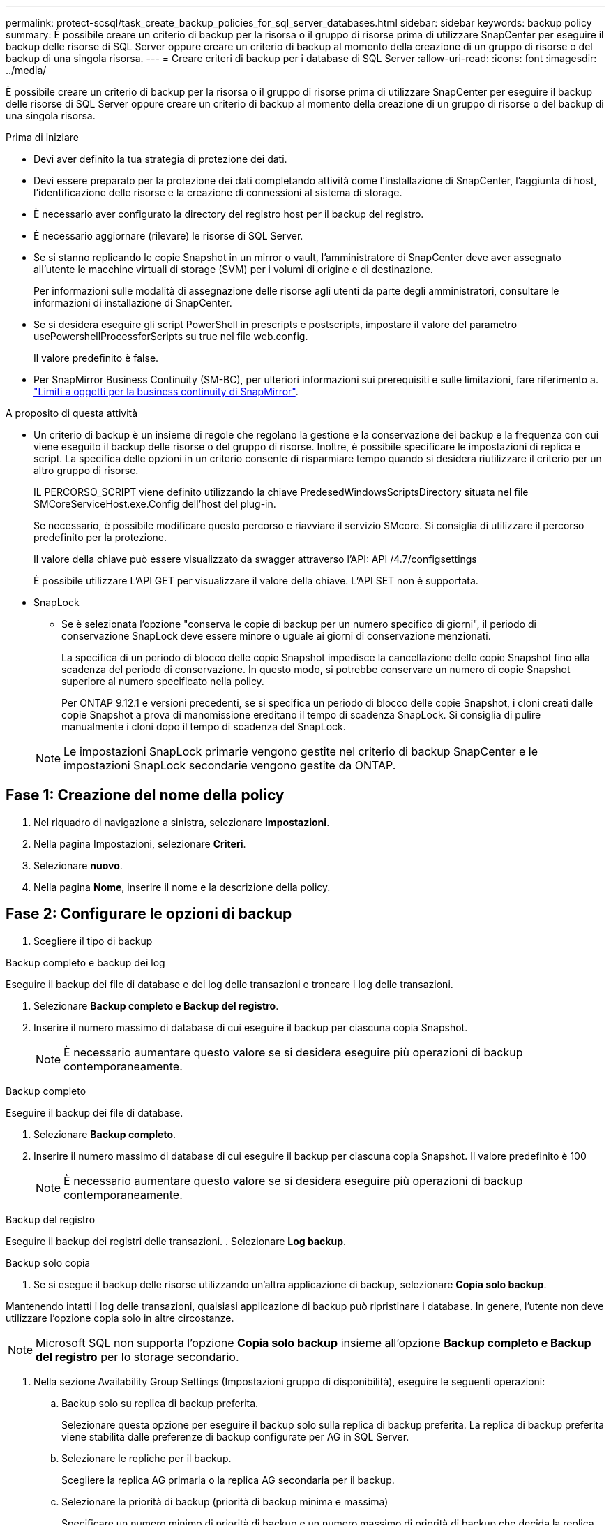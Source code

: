 ---
permalink: protect-scsql/task_create_backup_policies_for_sql_server_databases.html 
sidebar: sidebar 
keywords: backup policy 
summary: È possibile creare un criterio di backup per la risorsa o il gruppo di risorse prima di utilizzare SnapCenter per eseguire il backup delle risorse di SQL Server oppure creare un criterio di backup al momento della creazione di un gruppo di risorse o del backup di una singola risorsa. 
---
= Creare criteri di backup per i database di SQL Server
:allow-uri-read: 
:icons: font
:imagesdir: ../media/


[role="lead"]
È possibile creare un criterio di backup per la risorsa o il gruppo di risorse prima di utilizzare SnapCenter per eseguire il backup delle risorse di SQL Server oppure creare un criterio di backup al momento della creazione di un gruppo di risorse o del backup di una singola risorsa.

.Prima di iniziare
* Devi aver definito la tua strategia di protezione dei dati.
* Devi essere preparato per la protezione dei dati completando attività come l'installazione di SnapCenter, l'aggiunta di host, l'identificazione delle risorse e la creazione di connessioni al sistema di storage.
* È necessario aver configurato la directory del registro host per il backup del registro.
* È necessario aggiornare (rilevare) le risorse di SQL Server.
* Se si stanno replicando le copie Snapshot in un mirror o vault, l'amministratore di SnapCenter deve aver assegnato all'utente le macchine virtuali di storage (SVM) per i volumi di origine e di destinazione.
+
Per informazioni sulle modalità di assegnazione delle risorse agli utenti da parte degli amministratori, consultare le informazioni di installazione di SnapCenter.

* Se si desidera eseguire gli script PowerShell in prescripts e postscripts, impostare il valore del parametro usePowershellProcessforScripts su true nel file web.config.
+
Il valore predefinito è false.

* Per SnapMirror Business Continuity (SM-BC), per ulteriori informazioni sui prerequisiti e sulle limitazioni, fare riferimento a. https://docs.netapp.com/us-en/ontap/smbc/considerations-limits.html#volumes["Limiti a oggetti per la business continuity di SnapMirror"].


.A proposito di questa attività
* Un criterio di backup è un insieme di regole che regolano la gestione e la conservazione dei backup e la frequenza con cui viene eseguito il backup delle risorse o del gruppo di risorse. Inoltre, è possibile specificare le impostazioni di replica e script. La specifica delle opzioni in un criterio consente di risparmiare tempo quando si desidera riutilizzare il criterio per un altro gruppo di risorse.
+
IL PERCORSO_SCRIPT viene definito utilizzando la chiave PredesedWindowsScriptsDirectory situata nel file SMCoreServiceHost.exe.Config dell'host del plug-in.

+
Se necessario, è possibile modificare questo percorso e riavviare il servizio SMcore. Si consiglia di utilizzare il percorso predefinito per la protezione.

+
Il valore della chiave può essere visualizzato da swagger attraverso l'API: API /4.7/configsettings

+
È possibile utilizzare L'API GET per visualizzare il valore della chiave. L'API SET non è supportata.

* SnapLock
+
** Se è selezionata l'opzione "conserva le copie di backup per un numero specifico di giorni", il periodo di conservazione SnapLock deve essere minore o uguale ai giorni di conservazione menzionati.
+
La specifica di un periodo di blocco delle copie Snapshot impedisce la cancellazione delle copie Snapshot fino alla scadenza del periodo di conservazione.  In questo modo, si potrebbe conservare un numero di copie Snapshot superiore al numero specificato nella policy.

+
Per ONTAP 9.12.1 e versioni precedenti, se si specifica un periodo di blocco delle copie Snapshot, i cloni creati dalle copie Snapshot a prova di manomissione ereditano il tempo di scadenza SnapLock.  Si consiglia di pulire manualmente i cloni dopo il tempo di scadenza del SnapLock.

+

NOTE: Le impostazioni SnapLock primarie vengono gestite nel criterio di backup SnapCenter e le impostazioni SnapLock secondarie vengono gestite da ONTAP.







== Fase 1: Creazione del nome della policy

. Nel riquadro di navigazione a sinistra, selezionare *Impostazioni*.
. Nella pagina Impostazioni, selezionare *Criteri*.
. Selezionare *nuovo*.
. Nella pagina *Nome*, inserire il nome e la descrizione della policy.




== Fase 2: Configurare le opzioni di backup

. Scegliere il tipo di backup


[role="tabbed-block"]
====
.Backup completo e backup dei log
--
Eseguire il backup dei file di database e dei log delle transazioni e troncare i log delle transazioni.

. Selezionare *Backup completo e Backup del registro*.
. Inserire il numero massimo di database di cui eseguire il backup per ciascuna copia Snapshot.
+

NOTE: È necessario aumentare questo valore se si desidera eseguire più operazioni di backup contemporaneamente.



--
.Backup completo
--
Eseguire il backup dei file di database.

. Selezionare *Backup completo*.
. Inserire il numero massimo di database di cui eseguire il backup per ciascuna copia Snapshot. Il valore predefinito è 100
+

NOTE: È necessario aumentare questo valore se si desidera eseguire più operazioni di backup contemporaneamente.



--
.Backup del registro
--
Eseguire il backup dei registri delle transazioni. . Selezionare *Log backup*.

--
.Backup solo copia
--
. Se si esegue il backup delle risorse utilizzando un'altra applicazione di backup, selezionare *Copia solo backup*.


Mantenendo intatti i log delle transazioni, qualsiasi applicazione di backup può ripristinare i database. In genere, l'utente non deve utilizzare l'opzione copia solo in altre circostanze.


NOTE: Microsoft SQL non supporta l'opzione *Copia solo backup* insieme all'opzione *Backup completo e Backup del registro* per lo storage secondario.

--
====
. Nella sezione Availability Group Settings (Impostazioni gruppo di disponibilità), eseguire le seguenti operazioni:
+
.. Backup solo su replica di backup preferita.
+
Selezionare questa opzione per eseguire il backup solo sulla replica di backup preferita. La replica di backup preferita viene stabilita dalle preferenze di backup configurate per AG in SQL Server.

.. Selezionare le repliche per il backup.
+
Scegliere la replica AG primaria o la replica AG secondaria per il backup.

.. Selezionare la priorità di backup (priorità di backup minima e massima)
+
Specificare un numero minimo di priorità di backup e un numero massimo di priorità di backup che decida la replica AG per il backup. Ad esempio, è possibile avere una priorità minima di 10 e una priorità massima di 50. In questo caso, tutte le repliche AG con priorità superiore a 10 e inferiore a 50 vengono considerate come backup.

+
Per impostazione predefinita, la priorità minima è 1 e la priorità massima è 100.



+

NOTE: Nelle configurazioni del cluster, i backup vengono conservati in ciascun nodo del cluster in base alle impostazioni di conservazione impostate nel criterio. Se il nodo proprietario di AG cambia, i backup vengono eseguiti in base alle impostazioni di conservazione e i backup del nodo proprietario precedente vengono conservati. La conservazione per AG è applicabile solo a livello di nodo.

. Pianificare la frequenza di backup per questa policy. Specificare il tipo di pianificazione selezionando *on demand*, *Hourly*, *Daily*, *Weekly* o *Monthly*.
+
È possibile selezionare un solo tipo di pianificazione per un criterio.

+
image::../media/backup_settings.gif[Schermata Backup settings (Backup impostazioni).]

+

NOTE: È possibile specificare la pianificazione (data di inizio, data di fine e frequenza) per l'operazione di backup durante la creazione di un gruppo di risorse. Ciò consente di creare gruppi di risorse che condividono la stessa policy e frequenza di backup, ma consente di assegnare diverse pianificazioni di backup a ciascun criterio.

+

NOTE: Se sono previste le 2:00, la programmazione non verrà attivata durante l'ora legale (DST).





== Fase 3: Configurare le impostazioni di conservazione

Nella pagina di conservazione, a seconda del tipo di backup selezionato nella pagina del tipo di backup, eseguire una o più delle seguenti operazioni:

. Nella sezione Impostazioni di conservazione per l'operazione di ripristino aggiornata al minuto, eseguire una delle seguenti operazioni:


[role="tabbed-block"]
====
.Numero specifico di copie
--
Conserva solo un numero specifico di copie Snapshot.

. Selezionare l'opzione *Mantieni backup registro applicabili agli ultimi giorni <number>* e specificare il numero di giorni da conservare. Se ci si avvicina a questo limite, si consiglia di eliminare le copie meno recenti.


--
.Numero specifico di giorni
--
Conservare le copie di backup per un numero specifico di giorni.

. Selezionare l'opzione *Mantieni backup registro applicabili agli ultimi giorni <number> dei backup completi* e specificare il numero di giorni per conservare le copie di backup del registro.


--
====
. Nella sezione *Impostazioni di conservazione backup completo* per le impostazioni di conservazione su richiesta, eseguire le seguenti operazioni:
+
.. Specificare il numero totale di copie Snapshot da conservare
+
... Per specificare il numero di copie Snapshot da conservare, selezionare *copie Snapshot totali da conservare*.
... Se il numero di copie Snapshot supera il numero specificato, le copie Snapshot vengono eliminate prima con le copie meno recenti.







IMPORTANT: Per impostazione predefinita, il valore del conteggio di conservazione è impostato su 2. Se si imposta il conteggio di conservazione su 1, l'operazione di conservazione potrebbe non riuscire perché la prima copia Snapshot è la copia Snapshot di riferimento per la relazione SnapVault fino a quando una copia Snapshot più recente non viene replicata nella destinazione.


NOTE: Il valore massimo di conservazione è 1018 per le risorse su ONTAP 9.4 o versioni successive e 254 per le risorse su ONTAP 9.3 o versioni precedenti. I backup non avranno esito positivo se la conservazione viene impostata su un valore superiore a quello supportato dalla versione di ONTAP sottostante.

. Tempo di conservazione delle copie Snapshot
+
.. Se si desidera specificare il numero di giorni per i quali si desidera conservare le copie Snapshot prima di eliminarle, selezionare *Mantieni copie Snapshot per*.


. Se si desidera specificare il periodo di blocco della copia istantanea, selezionare *periodo di blocco della copia istantanea* e selezionare giorni, mesi o anni.
+
Il periodo di conservazione di SnapLock deve essere inferiore a 100 anni.



. Nella sezione *Impostazioni di conservazione backup completo* per le impostazioni di conservazione oraria, giornaliera, settimanale e mensile, specificare le impostazioni di conservazione per il tipo di pianificazione selezionato nella pagina tipo di backup.
+
.. Specificare il numero totale di copie Snapshot da conservare
+
... Per specificare il numero di copie Snapshot da conservare, selezionare *copie Snapshot totali da conservare*. Se il numero di copie Snapshot supera il numero specificato, le copie Snapshot vengono eliminate prima con le copie meno recenti.







IMPORTANT: Se si intende attivare la replica SnapVault, è necessario impostare il numero di conservazione su 2 o superiore. Se si imposta il conteggio di conservazione su 1, l'operazione di conservazione potrebbe non riuscire perché la prima copia Snapshot è la copia Snapshot di riferimento per la relazione SnapVault fino a quando una copia Snapshot più recente non viene replicata nella destinazione.

. Tempo di conservazione delle copie Snapshot
+
.. Per specificare il numero di giorni per i quali si desidera conservare le copie Snapshot prima di eliminarle, selezionare *Mantieni copie Snapshot per*.


. Se si desidera specificare il periodo di blocco della copia istantanea, selezionare *periodo di blocco della copia istantanea* e selezionare giorni, mesi o anni.
+
Il periodo di conservazione di SnapLock deve essere inferiore a 100 anni.

+
La conservazione delle copie Snapshot del registro è impostata su 7 giorni per impostazione predefinita. Utilizzare il cmdlet Set-SmPolicy per modificare la conservazione delle copie Snapshot del registro.



Questo esempio imposta la conservazione delle copie Snapshot del registro su 2:

.Mostra esempio
[]
====
Set-SmPolicy -policyName 'newpol' -PolicyType 'Backup' -PluginPolicyType 'SCSQL' -sqlbackuptype 'FullBackupAndLogBackup' -RetentionSettings @{BackupType='DATA';ScheduleType='Hourly';RetentionCount=}@{ScheduleType='Hourly Count';Retenth2} ScheduleType='Hourly Count';None=Hourly Count'Hourly='2';Conteggio@{}

====
https://kb.netapp.com/Advice_and_Troubleshooting/Data_Protection_and_Security/SnapCenter/SnapCenter_retains_Snapshot_copies_of_the_database["SnapCenter conserva le copie Snapshot del database"]



== Fase 4: Configurare le impostazioni di replica

. Nella pagina Replication (Replica), specificare la replica nel sistema di storage secondario:


[role="tabbed-block"]
====
.Aggiornare SnapMirror
--
Aggiornare SnapMirror dopo aver creato una copia Snapshot locale.

. Selezionare questa opzione per creare copie mirror dei set di backup su un altro volume (SnapMirror).
+
Questa opzione deve essere abilitata per SnapMirror Business Continuity (SM-BC) o per SnapMirror Sync (SM-S).

+
Durante la replica secondaria, il tempo di scadenza del SnapLock carica il tempo di scadenza del SnapLock primario. Fare clic sul pulsante *Aggiorna* nella pagina topologia per aggiornare il tempo di scadenza SnapLock secondario e primario recuperato da ONTAP.

+
Vedere link:..protect-scsql/task_view_sql_server_backups_and_clones_in_the_topology_page.html["Visualizzare i backup e i cloni di SQL Server nella pagina topologia"].



--
.Aggiornare SnapVault
--
Aggiornare SnapVault dopo aver creato una copia Snapshot.

. Selezionare questa opzione per eseguire la replica del backup disk-to-disk.
+
Durante la replica secondaria, il tempo di scadenza del SnapLock carica il tempo di scadenza del SnapLock primario. Fare clic sul pulsante *Aggiorna* nella pagina topologia per aggiornare il tempo di scadenza SnapLock secondario e primario recuperato da ONTAP.

+
Quando SnapLock è configurato solo sul secondario da ONTAP noto come vault di SnapLock, facendo clic sul pulsante *Aggiorna* nella pagina topologia si aggiorna il periodo di blocco sul secondario recuperato da ONTAP.

+
Per ulteriori informazioni sul vault di SnapLock, vedere https://docs.netapp.com/us-en/ontap/snaplock/commit-snapshot-copies-worm-concept.html["Assegnare le copie Snapshot a WORM su una destinazione del vault"]

+
Vedere link:..protect-scsql/task_view_sql_server_backups_and_clones_in_the_topology_page.html["Visualizzare i backup e i cloni di SQL Server nella pagina topologia"].



--
.Etichetta policy secondaria
--
. Selezionare un'etichetta Snapshot.


A seconda dell'etichetta della copia Snapshot selezionata, ONTAP applica la policy di conservazione della copia Snapshot secondaria corrispondente all'etichetta.


NOTE: Se è stato selezionato *Update SnapMirror dopo la creazione di una copia Snapshot locale*, è possibile specificare l'etichetta del criterio secondario. Tuttavia, se è stato selezionato *Aggiorna SnapVault dopo la creazione di una copia Snapshot locale*, è necessario specificare l'etichetta del criterio secondario.

--
.Numero tentativi di errore
--
. Immettere il numero di tentativi di replica che devono verificarsi prima dell'arresto del processo.


--
====


== Fase 5: Configurare le impostazioni dello script

. Nella pagina script, immettere il percorso e gli argomenti del prespt o del postscript che devono essere eseguiti rispettivamente prima o dopo l'operazione di backup.
+
Ad esempio, è possibile eseguire uno script per aggiornare i trap SNMP, automatizzare gli avvisi e inviare i registri.

+

NOTE: Il percorso prescripts o postscripts non deve includere dischi o condivisioni. Il percorso deve essere relativo al PERCORSO_SCRIPT.

+

NOTE: È necessario configurare il criterio di conservazione di SnapMirror in ONTAP in modo che lo storage secondario non raggiunga il limite massimo di copie Snapshot.





== Fase 6: Configurare le impostazioni di verifica

Nella pagina verifica, attenersi alla seguente procedura:

. Nella sezione Esegui verifica per le seguenti pianificazioni di backup, selezionare la frequenza di pianificazione.
. Nella sezione Opzioni di verifica della coerenza del database, eseguire le seguenti operazioni:
+
.. Limitare la struttura di integrità alla struttura fisica del database (SOLO_FISICA)
+
... Selezionare *Limit the Integrity Structure to Physical Structure of the database (PHYSICAL_ONLY)* (limita la struttura di integrità alla struttura fisica del database) per limitare il controllo dell'integrità alla struttura fisica del database e rilevare pagine lacerate, errori di checksum e guasti hardware comuni che influiscono sul database.


.. Elimina tutti i messaggi informativi (NESSUN INFOMSGS)
+
... Selezionare *Sospendi tutti i messaggi informativi (NO_INFOMSGS)* per eliminare tutti i messaggi informativi. Selezionato per impostazione predefinita.


.. Visualizza tutti i messaggi di errore riportati per oggetto (ALL_ERRORMSGS)
+
... Selezionare *Visualizza tutti i messaggi di errore riportati per oggetto (ALL_ERRORMSGS)* per visualizzare tutti gli errori segnalati per oggetto.


.. Non controllare gli indici non in cluster (NOINDEX)
+
... Selezionare *non selezionare gli indici non cluster (NOINDEX)* se non si desidera controllare gli indici non cluster. Il database SQL Server utilizza Microsoft SQL Server Database Consistency Checker (DBCC) per verificare l'integrità fisica e logica degli oggetti nel database.


.. Limitare i controlli e ottenere i blocchi invece di utilizzare una copia Snapshot del database interno (TABLOCK)
+
... Selezionare *limita i controlli e ottieni i blocchi invece di utilizzare una copia Snapshot del database interno (TABLOCK)* per limitare i controlli e ottenere i blocchi invece di utilizzare una copia Snapshot del database interno.




. Nella sezione *Log Backup*, selezionare *Verify log backup upon completed* (verifica backup registro al completamento) per verificare il backup del registro al completamento.
. Nella sezione *Verification script settings* (Impostazioni script di verifica), immettere il percorso e gli argomenti del prescrittt o del postscript che devono essere eseguiti rispettivamente prima o dopo l'operazione di verifica.
+

NOTE: Il percorso prescripts o postscripts non deve includere dischi o condivisioni. Il percorso deve essere relativo al PERCORSO_SCRIPT.





== Fase 7: Riepilogo

. Esaminare il riepilogo, quindi selezionare *fine*.

